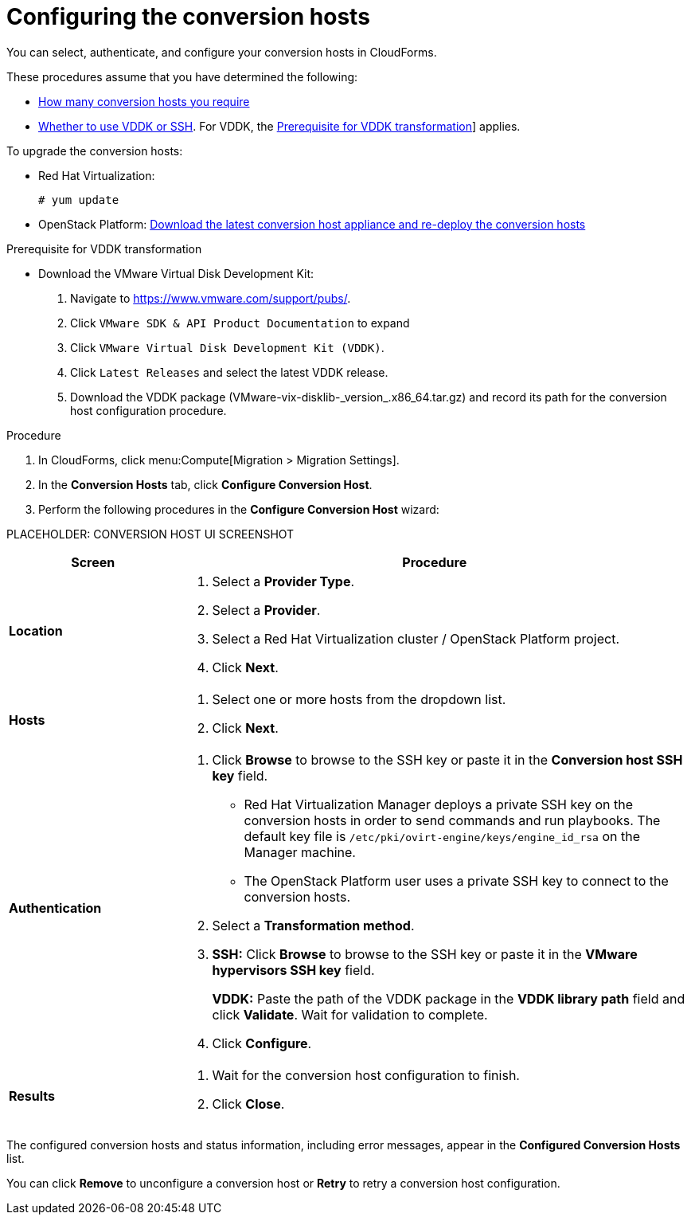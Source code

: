 // Module included in the following assemblies:
// assembly_Preparing_the_environment_for_migration.adoc
[id="Configuring_the_conversion_hosts"]
= Configuring the conversion hosts

You can select, authenticate, and configure your conversion hosts in CloudForms.

These procedures assume that you have determined the following:

* xref:Deciding_how_many_conversion_hosts_to_create[How many conversion hosts you require]
* xref:Choosing_vddk_or_ssh_transformation[Whether to use VDDK or SSH]. For VDDK, the xref:VDDK_only_Downloading_and_copying_VDDK[Prerequisite for VDDK transformation]] applies.

To upgrade the conversion hosts:

* Red Hat Virtualization:
+
[options="nowrap" subs="+quotes,verbatim"]
----
# yum update
----

* OpenStack Platform: xref:Deploying_osp_conversion_hosts[Download the latest conversion host appliance and re-deploy the conversion hosts]

.Prerequisite for VDDK transformation
[id='VDDK_only_Downloading_and_copying_VDDK']

* Download the VMware Virtual Disk Development Kit:
+
. Navigate to link:https://www.vmware.com/support/pubs/[].
. Click `VMware SDK & API Product Documentation` to expand
. Click `VMware Virtual Disk Development Kit (VDDK)`.
. Click `Latest Releases` and select the latest VDDK release.
. Download the VDDK package (+VMware-vix-disklib-_version_.x86_64.tar.gz+) and record its path for the conversion host configuration procedure.

.Procedure

. In CloudForms, click menu:Compute[Migration > Migration Settings].
. In the *Conversion Hosts* tab, click *Configure Conversion Host*.
. Perform the following procedures in the *Configure Conversion Host* wizard:

PLACEHOLDER: CONVERSION HOST UI SCREENSHOT

[cols="1,3", options="header"]
|===
|Screen |Procedure
|*Location*
.<a|. Select a *Provider Type*.
. Select a *Provider*.

. Select a Red Hat Virtualization cluster / OpenStack Platform project.

. Click *Next*.
|*Hosts*
.<a|. Select one or more hosts from the dropdown list.
. Click *Next*.
|*Authentication*
.<a|. Click *Browse* to browse to the SSH key or paste it in the *Conversion host SSH key* field.
+
====
* Red Hat Virtualization Manager deploys a private SSH key on the conversion hosts in order to send commands and run playbooks. The default key file is `/etc/pki/ovirt-engine/keys/engine_id_rsa` on the Manager machine.

* The OpenStack Platform user uses a private SSH key to connect to the conversion hosts.
====

. Select a *Transformation method*.

. *SSH:* Click *Browse* to browse to the SSH key or paste it in the *VMware hypervisors SSH key* field.
+
*VDDK:* Paste the path of the VDDK package in the *VDDK library path* field and click *Validate*. Wait for validation to complete.

. Click *Configure*.
|*Results*
.<a|. Wait for the conversion host configuration to finish.
. Click *Close*.
|===

The configured conversion hosts and status information, including error messages, appear in the *Configured Conversion Hosts* list.

You can click *Remove* to unconfigure a conversion host or *Retry* to retry a conversion host configuration.
